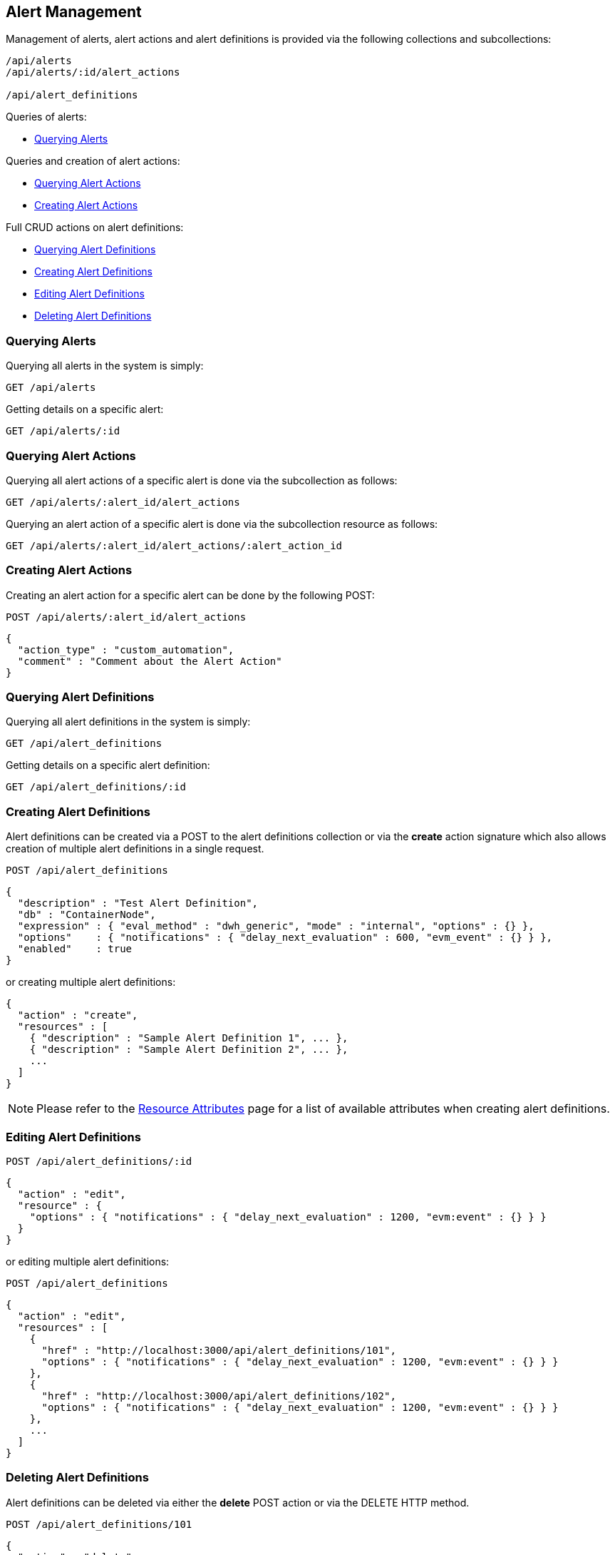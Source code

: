 
[[alerts]]
== Alert Management

Management of alerts, alert actions and alert definitions is provided via the following collections and subcollections:

[source,data]
----
/api/alerts
/api/alerts/:id/alert_actions

/api/alert_definitions
----

Queries of alerts:

* link:#querying-alerts[Querying Alerts]

Queries and creation of alert actions:

* link:#querying-alert-actions[Querying Alert Actions]
* link:#creating-alert-actions[Creating Alert Actions]

Full CRUD actions on alert definitions:

* link:#querying-alert-definitions[Querying Alert Definitions]
* link:#creating-alert-definitions[Creating Alert Definitions]
* link:#editing-alert-definitions[Editing Alert Definitions]
* link:#deleting-alert-definitions[Deleting Alert Definitions]

[[querying-alerts]]
=== Querying Alerts

Querying all alerts in the system is simply:

----
GET /api/alerts
----

Getting details on a specific alert:

----
GET /api/alerts/:id
----

[[querying-alert-actions]]
=== Querying Alert Actions

Querying all alert actions of a specific alert is done via the subcollection as follows:

----
GET /api/alerts/:alert_id/alert_actions
----

Querying an alert action of a specific alert is done via the subcollection resource as follows:

----
GET /api/alerts/:alert_id/alert_actions/:alert_action_id
----

[[creating-alert-actions]]
=== Creating Alert Actions

Creating an alert action for a specific alert can be done by the following POST:

----
POST /api/alerts/:alert_id/alert_actions
----

[source,json]
----
{
  "action_type" : "custom_automation",
  "comment" : "Comment about the Alert Action"
}
----


[[querying-alert-definitions]]
=== Querying Alert Definitions

Querying all alert definitions in the system is simply:

----
GET /api/alert_definitions
----

Getting details on a specific alert definition:

----
GET /api/alert_definitions/:id
----

[[creating-alert-definitions]]
=== Creating Alert Definitions

Alert definitions can be created via a POST to the alert definitions collection or via the *create* action
signature which also allows creation of multiple alert definitions in a single request.

----
POST /api/alert_definitions
----

[source,json]
----
{
  "description" : "Test Alert Definition",
  "db" : "ContainerNode",
  "expression" : { "eval_method" : "dwh_generic", "mode" : "internal", "options" : {} },
  "options"    : { "notifications" : { "delay_next_evaluation" : 600, "evm_event" : {} } },
  "enabled"    : true
}
----

or creating multiple alert definitions:

[source,json]
----
{
  "action" : "create",
  "resources" : [
    { "description" : "Sample Alert Definition 1", ... },
    { "description" : "Sample Alert Definition 2", ... },
    ...
  ]
}
----

[NOTE]
====
Please refer to the link:../appendices/resource_attributes.html#alert-definitions[Resource Attributes]
page for a list of available attributes when creating alert definitions.
====

[[editing-alert-definitions]]
=== Editing Alert Definitions

----
POST /api/alert_definitions/:id
----

[source,json]
----
{
  "action" : "edit",
  "resource" : {
    "options" : { "notifications" : { "delay_next_evaluation" : 1200, "evm:event" : {} } }
  }
}
----

or editing multiple alert definitions:

----
POST /api/alert_definitions
----

[source,json]
----
{
  "action" : "edit",
  "resources" : [
    {
      "href" : "http://localhost:3000/api/alert_definitions/101",
      "options" : { "notifications" : { "delay_next_evaluation" : 1200, "evm:event" : {} } }
    },
    {
      "href" : "http://localhost:3000/api/alert_definitions/102",
      "options" : { "notifications" : { "delay_next_evaluation" : 1200, "evm:event" : {} } }
    },
    ...
  ]
}
----


[[deleting-alert-definitions]]
=== Deleting Alert Definitions

Alert definitions can be deleted via either the *delete* POST action or via the DELETE HTTP method.

----
POST /api/alert_definitions/101
----

[source,json]
----
{
  "action" : "delete"
}
----

or simply:

----
DELETE /api/alert_definitions/101
----

Deleting multiple alert definitions can be done as follows:

----
POST /api/alert_definitions
----

[source,json]
----
{
  "action" : "delete",
  "resources" : [
    { "href" : "http://localhost:3000/api/alert_definitions/101" },
    { "href" : "http://localhost:3000/api/alert_definitions/102" },
    ...
  ]
}
----

